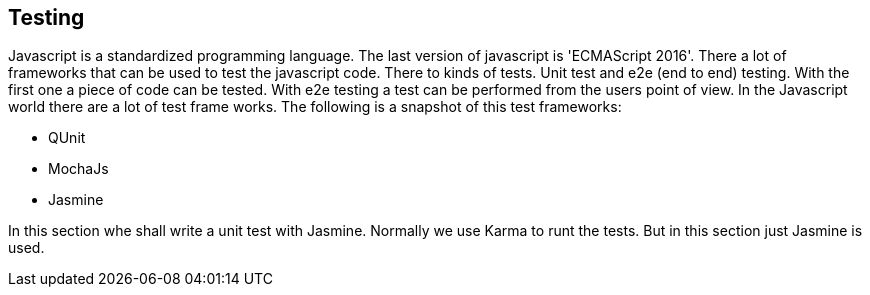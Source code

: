 == Testing

Javascript is a standardized programming language. The last version of javascript is 'ECMAScript 2016'.
There a lot of frameworks that can be used to test the javascript code. There to kinds of tests. 
Unit test and e2e (end to end) testing. With the first one a piece of code can be tested. With e2e 
testing a test can be performed from the users point of view. In the Javascript world there are a lot 
of test frame works. The following is a snapshot of this test frameworks:

* QUnit
* MochaJs
* Jasmine

In this section whe shall write a unit test with Jasmine. Normally we use Karma to runt the tests. But
in this section just Jasmine is used. 
